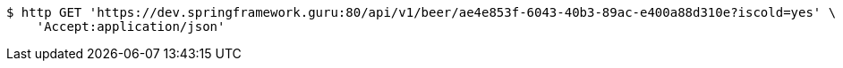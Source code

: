 [source,bash]
----
$ http GET 'https://dev.springframework.guru:80/api/v1/beer/ae4e853f-6043-40b3-89ac-e400a88d310e?iscold=yes' \
    'Accept:application/json'
----